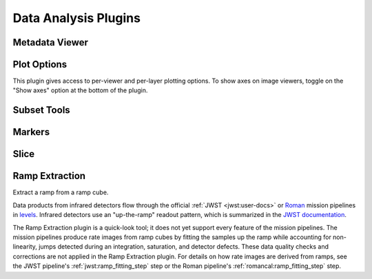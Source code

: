 *********************
Data Analysis Plugins
*********************



.. _rampviz-metadata-viewer:

Metadata Viewer
===============

.. seealso::

    :ref:`Metadata Viewer <imviz_metadata-viewer>`
        Documentation on using the metadata viewer.


.. _rampviz-plot-options:

Plot Options
============

This plugin gives access to per-viewer and per-layer plotting options.
To show axes on image viewers, toggle on the "Show axes" option at the bottom of the plugin.

.. seealso::

    :ref:`Image Plot Options <imviz-display-settings>`
        Documentation on Imviz display settings in the Jdaviz viewers.

.. _rampviz-subset-plugin:

Subset Tools
============

.. seealso::

    :ref:`Subset Tools <imviz-subset-plugin>`
        Imviz documentation describing the concept of subsets in Jdaviz.


Markers
=======

.. seealso::

    :ref:`Markers <markers-plugin>`
        Imviz documentation describing the markers plugin.

.. _rampviz-slice:

Slice
=====

.. seealso::

    :ref:`Slice <slice>`
        Documentation on using the Slice plugin.

.. _ramp-extraction:

Ramp Extraction
===============

Extract a ramp from a ramp cube.

Data products from infrared detectors flow through the official
:ref:`JWST <jwst:user-docs>` or
`Roman <https://roman-pipeline.readthedocs.io/en/latest/>`_ mission pipelines
in `levels <https://jwst-pipeline.readthedocs.io/en/stable/jwst/pipeline/main.html#pipelines>`_.
Infrared detectors use an "up-the-ramp" readout pattern, which is summarized in the
`JWST documentation <https://jwst-docs.stsci.edu/understanding-exposure-times>`_.

The Ramp Extraction plugin is a quick-look tool; it does not yet support every feature of the
mission pipelines. The mission pipelines produce rate images from ramp cubes by fitting the
samples up the ramp while accounting for non-linearity, jumps detected during an integration,
saturation, and detector defects. These data quality checks and corrections are not applied in the
Ramp Extraction plugin. For details on how rate images are derived from ramps, see
the JWST pipeline's :ref:`jwst:ramp_fitting_step` step or the Roman pipeline's
:ref:`romancal:ramp_fitting_step` step.
